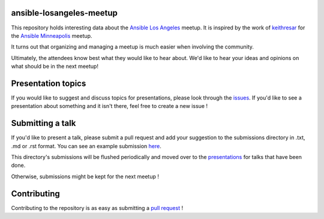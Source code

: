 ansible-losangeles-meetup
=======================

This repository holds interesting data about the `Ansible Los Angeles`_ meetup.
It is inspired by the work of `keithresar`_ for the `Ansible Minneapolis`_
meetup.

It turns out that organizing and managing a meetup is much easier when involving
the community.

Ultimately, the attendees know best what they would like to hear about.
We'd like to hear your ideas and opinions on what should be in the next meetup!

.. _Ansible Los Angeles: https://www.meetup.com/Ansible-Los-Angeles/
.. _keithresar: https://github.com/keithresar
.. _Ansible Minneapolis: https://github.com/keithresar/ansible-minneapolis-meetup-topics

Presentation topics
===================

If you would like to suggest and discuss topics for presentations, please look
through the issues_.
If you'd like to see a presentation about something and it isn't there, feel
free to create a new issue !

.. _issues: https://github.com/ansible-community/ansible-losangeles-meetup/issues

Submitting a talk
=================

If you'd like to present a talk, please submit a pull request and add your
suggestion to the submissions directory in .txt, .md or .rst format. You can
see an example submission here_.

This directory's submissions will be flushed periodically and moved over to the
presentations_ for talks that have been done.

Otherwise, submissions might be kept for the next meetup !

.. _here: https://github.com/ansible-community/ansible-losangeles-meetup/blob/master/submissions/example.md
.. _presentations: https://github.com/ansible-community/ansible-losangeles-meetup/tree/master/presentations

Contributing
============

Contributing to the repository is as easy as submitting a `pull request`_ !

.. _pull request: https://github.com/ansible-community/ansible-losangeles-meetup/pulls
